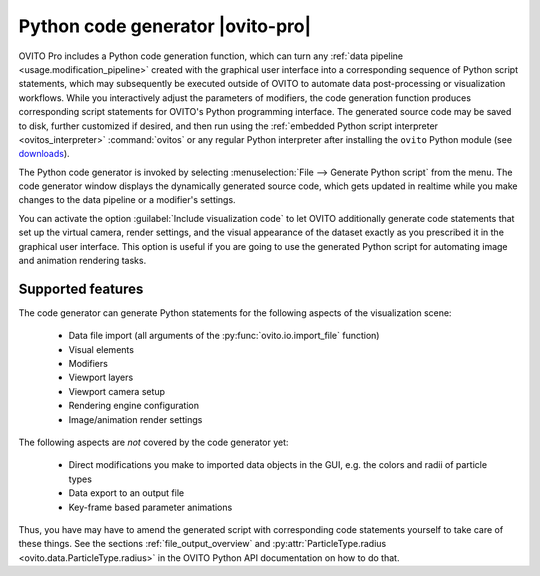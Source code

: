 .. _python_code_generation:

Python code generator |ovito-pro|
---------------------------------

.. image:: /images/scene_objects/code_generation.jpg
  :width: 60%
  :align: right

OVITO Pro includes a Python code generation function, which can turn any :ref:`data pipeline <usage.modification_pipeline>`
created with the graphical user interface into a corresponding sequence of Python script statements, 
which may subsequently be executed outside of OVITO to automate data post-processing or visualization 
workflows. While you interactively adjust the parameters of modifiers, the code generation function  
produces corresponding script statements for OVITO's Python programming interface.
The generated source code may be saved to disk, further customized if desired,
and then run using the :ref:`embedded Python script interpreter <ovitos_interpreter>` :command:`ovitos` or any regular Python interpreter after installing the 
``ovito`` Python module (see `downloads <https://www.ovito.org/python-downloads/>`__).

The Python code generator is invoked by selecting :menuselection:`File --> Generate Python script` from the
menu. The code generator window displays the dynamically generated 
source code, which gets updated in realtime while you make changes to the data pipeline or a modifier's settings.

You can activate the option :guilabel:`Include visualization code` to let OVITO additionally generate code statements that
set up the virtual camera, render settings, and the visual appearance of the dataset exactly as you prescribed it
in the graphical user interface. 
This option is useful if you are going to use the generated Python script for automating image and animation rendering tasks.

Supported features
""""""""""""""""""

The code generator can generate Python statements for the following aspects of the visualization scene:
  
  * Data file import (all arguments of the :py:func:`ovito.io.import_file` function)
  * Visual elements
  * Modifiers
  * Viewport layers
  * Viewport camera setup
  * Rendering engine configuration
  * Image/animation render settings

The following aspects are *not* covered by the code generator yet:

  * Direct modifications you make to imported data objects in the GUI, e.g. the colors and radii of particle types
  * Data export to an output file
  * Key-frame based parameter animations

Thus, you have may have to amend the generated script with corresponding code statements yourself to 
take care of these things. See the sections :ref:`file_output_overview` and :py:attr:`ParticleType.radius <ovito.data.ParticleType.radius>` in the OVITO Python API documentation on how to do that.
